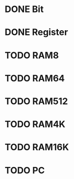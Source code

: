 * DONE Bit
* DONE Register
* TODO RAM8
* TODO RAM64
* TODO RAM512
* TODO RAM4K
* TODO RAM16K
* TODO PC
